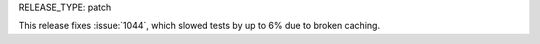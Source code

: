 RELEASE_TYPE: patch

This release fixes :issue:`1044`, which slowed tests by up to 6%
due to broken caching.
